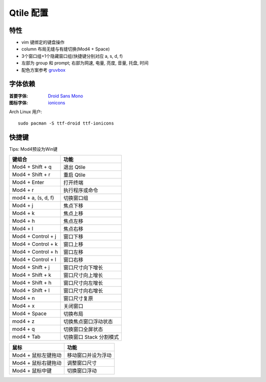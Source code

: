 ==========
Qtile 配置
==========

.. image:: https://raw.githubusercontent.com/rydesun/qtile-config/master/screenshot/screenshot.png
   :align: center

特性
====

* vim 键绑定的键盘操作
* column 布局无缝与有缝切换(Mod4 + Space)
* 3个窗口组+1个隐藏窗口组(快捷键分别对应 a, s, d, f)
* 左部为 group 和 prompt; 右部为网速, 电量, 亮度, 音量, 托盘, 时间
* 配色方案参考 `gruvbox <https://github.com/morhetz/gruvbox>`_

字体依赖
========

:首要字体: `Droid Sans Mono <https://fonts.google.com/specimen/Droid+Sans+Mono>`_
:图标字体: `ionicons <http://ionicons.com>`_

Arch Linux 用户::

  sudo pacman -S ttf-droid ttf-ionicons

快捷键
======

Tips: Mod4预设为Win键

======================  =======================
键组合                  功能
======================  =======================
Mod4 + Shift + q 	退出 Qtile
Mod4 + Shift + r        重启 Qtile
Mod4 + Enter            打开终端
Mod4 + r                执行程序或命令
mod4 + a, (s, d, f)     切换窗口组
Mod4 + j                焦点下移
Mod4 + k                焦点上移
Mod4 + h                焦点左移
Mod4 + l                焦点右移
Mod4 + Control + j      窗口下移
Mod4 + Control + k      窗口上移
Mod4 + Control + h      窗口左移
Mod4 + Control + l      窗口右移
Mod4 + Shift + j        窗口尺寸向下增长
Mod4 + Shift + k        窗口尺寸向上增长
Mod4 + Shift + h        窗口尺寸向左增长
Mod4 + Shift + l        窗口尺寸向右增长
Mod4 + n                窗口尺寸复原
Mod4 + x                关闭窗口
Mod4 + Space            切换布局
mod4 + z                切换焦点窗口浮动状态
mod4 + q                切换窗口全屏状态
mod4 + Tab              切换窗口 Stack 分割模式
======================  =======================

===================  ==================
鼠标                 功能
===================  ==================
Mod4 + 鼠标左键拖动  移动窗口并设为浮动
Mod4 + 鼠标右键拖动  调整窗口尺寸
Mod4 + 鼠标中键      切换窗口浮动
===================  ==================
